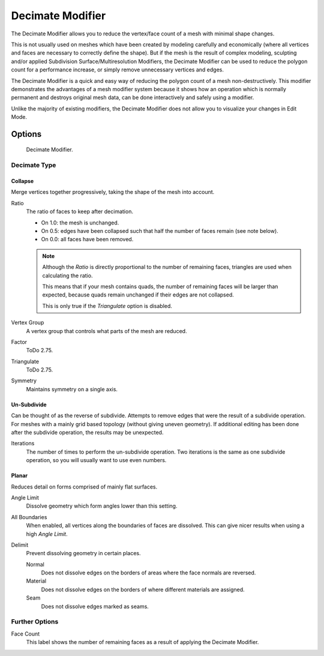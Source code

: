 .. bpy.types.DecimateModifier:

*****************
Decimate Modifier
*****************

The Decimate Modifier allows you to reduce the vertex/face count of a mesh with minimal shape changes.

This is not usually used on meshes which have been created by modeling carefully and economically
(where all vertices and faces are necessary to correctly define the shape).
But if the mesh is the result of complex modeling,
sculpting and/or applied Subdivision Surface/Multiresolution Modifiers,
the Decimate Modifier can be used to reduce the polygon count for a performance increase,
or simply remove unnecessary vertices and edges.

The Decimate Modifier is a quick and easy way of reducing the polygon count of a
mesh non-destructively. This modifier demonstrates the advantages of a mesh modifier system
because it shows how an operation which is normally permanent and destroys original mesh data,
can be done interactively and safely using a modifier.

Unlike the majority of existing modifiers, the Decimate Modifier does not allow
you to visualize your changes in Edit Mode.


Options
=======

.. figure:: /images/modeling_modifiers_generate_decimate_panel.jpg

   Decimate Modifier.


Decimate Type
-------------

Collapse
^^^^^^^^

Merge vertices together progressively, taking the shape of the mesh into account.

Ratio
   The ratio of faces to keep after decimation.

   - On 1.0: the mesh is unchanged.
   - On 0.5: edges have been collapsed such that half the number of faces remain (see note below).
   - On 0.0: all faces have been removed.

   .. note::

      Although the *Ratio* is directly proportional to the number of remaining faces,
      triangles are used when calculating the ratio.

      This means that if your mesh contains quads, the number of remaining faces will be larger than expected,
      because quads remain unchanged if their edges are not collapsed.

      This is only true if the *Triangulate* option is disabled.

Vertex Group
   A vertex group that controls what parts of the mesh are reduced.
Factor
   ToDo 2.75.
Triangulate
   ToDo 2.75.
Symmetry
   Maintains symmetry on a single axis.


Un-Subdivide
^^^^^^^^^^^^

Can be thought of as the reverse of subdivide.
Attempts to remove edges that were the result of a subdivide operation.
For meshes with a mainly grid based topology (without giving uneven geometry).
If additional editing has been done after the subdivide operation, the results may be unexpected.

Iterations
   The number of times to perform the un-subdivide operation.
   Two iterations is the same as one subdivide operation, so you will usually want to use even numbers.


Planar
^^^^^^

Reduces detail on forms comprised of mainly flat surfaces.

Angle Limit
   Dissolve geometry which form angles lower than this setting.

All Boundaries
   When enabled, all vertices along the boundaries of faces are dissolved.
   This can give nicer results when using a high *Angle Limit*.

Delimit
   Prevent dissolving geometry in certain places.

   Normal
      Does not dissolve edges on the borders of areas where the face normals are reversed.
   Material
      Does not dissolve edges on the borders of where different materials are assigned.
   Seam
      Does not dissolve edges marked as seams.


Further Options
---------------

Face Count
   This label shows the number of remaining faces as a result of applying the Decimate Modifier.

